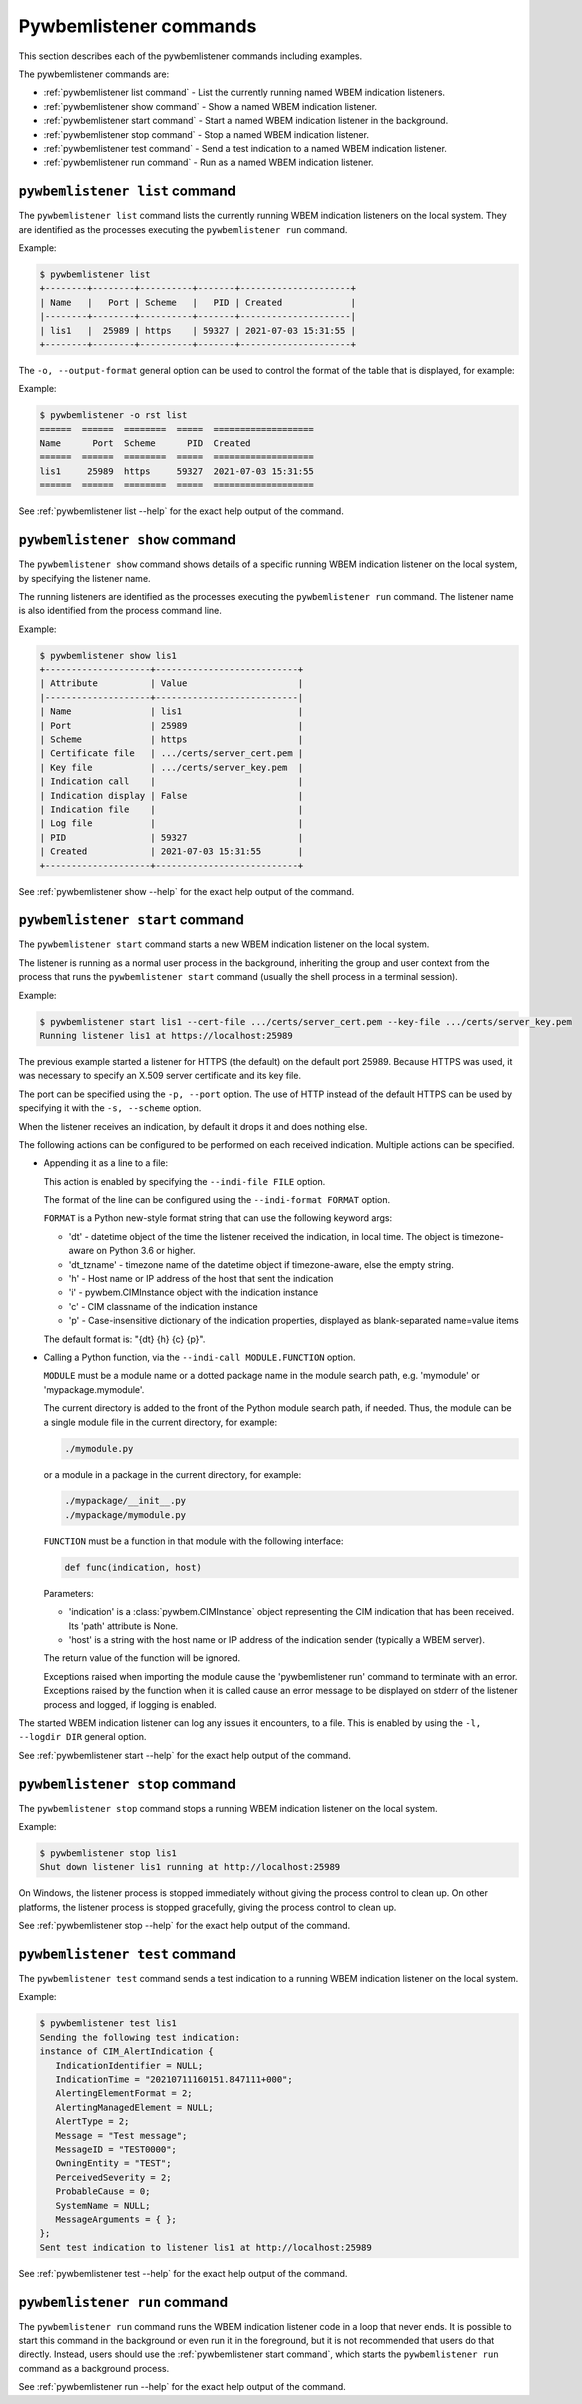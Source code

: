 ..
.. Licensed under the Apache License, Version 2.0 (the "License");
.. you may not use this file except in compliance with the License.
.. You may obtain a copy of the License at
..
..    http://www.apache.org/licenses/LICENSE-2.0
..
.. Unless required by applicable law or agreed to in writing, software
.. distributed under the License is distributed on an "AS IS" BASIS,
.. WITHOUT WARRANTIES OR CONDITIONS OF ANY KIND, either express or implied.
.. See the License for the specific language governing permissions and
.. limitations under the License.
..


.. _`Pywbemlistener commands`:

Pywbemlistener commands
=======================

This section describes each of the pywbemlistener commands including examples.

The pywbemlistener commands are:

* :ref:`pywbemlistener list command` - List the currently running named WBEM indication listeners.
* :ref:`pywbemlistener show command` - Show a named WBEM indication listener.
* :ref:`pywbemlistener start command` - Start a named WBEM indication listener in the background.
* :ref:`pywbemlistener stop command` -  Stop a named WBEM indication listener.
* :ref:`pywbemlistener test command` -  Send a test indication to a named WBEM indication listener.
* :ref:`pywbemlistener run command` - Run as a named WBEM indication listener.


.. _`pywbemlistener list command`:

``pywbemlistener list`` command
^^^^^^^^^^^^^^^^^^^^^^^^^^^^^^^

The ``pywbemlistener list`` command lists the currently running WBEM indication
listeners on the local system. They are identified as the processes executing
the ``pywbemlistener run`` command.

Example:

.. code-block:: text

    $ pywbemlistener list
    +--------+--------+----------+-------+---------------------+
    | Name   |   Port | Scheme   |   PID | Created             |
    |--------+--------+----------+-------+---------------------|
    | lis1   |  25989 | https    | 59327 | 2021-07-03 15:31:55 |
    +--------+--------+----------+-------+---------------------+

The ``-o, --output-format`` general option can be used to control the format of
the table that is displayed, for example:

Example:

.. code-block:: text

    $ pywbemlistener -o rst list
    ======  ======  ========  =====  ===================
    Name      Port  Scheme      PID  Created
    ======  ======  ========  =====  ===================
    lis1     25989  https     59327  2021-07-03 15:31:55
    ======  ======  ========  =====  ===================

See :ref:`pywbemlistener list --help` for the exact help output of the command.


.. _`pywbemlistener show command`:

``pywbemlistener show`` command
^^^^^^^^^^^^^^^^^^^^^^^^^^^^^^^

The ``pywbemlistener show`` command shows details of a specific running WBEM
indication listener on the local system, by specifying the listener name.

The running listeners are identified as the processes executing the
``pywbemlistener run`` command. The listener name is also identified from
the process command line.

Example:

.. code-block:: text

    $ pywbemlistener show lis1
    +--------------------+---------------------------+
    | Attribute          | Value                     |
    |--------------------+---------------------------|
    | Name               | lis1                      |
    | Port               | 25989                     |
    | Scheme             | https                     |
    | Certificate file   | .../certs/server_cert.pem |
    | Key file           | .../certs/server_key.pem  |
    | Indication call    |                           |
    | Indication display | False                     |
    | Indication file    |                           |
    | Log file           |                           |
    | PID                | 59327                     |
    | Created            | 2021-07-03 15:31:55       |
    +--------------------+---------------------------+

See :ref:`pywbemlistener show --help` for the exact help output of the command.


.. _`pywbemlistener start command`:

``pywbemlistener start`` command
^^^^^^^^^^^^^^^^^^^^^^^^^^^^^^^^

The ``pywbemlistener start`` command starts a new WBEM indication listener on
the local system.

The listener is running as a normal user process in the background, inheriting
the group and user context from the process that runs the ``pywbemlistener start``
command (usually the shell process in a terminal session).

Example:

.. code-block:: text

    $ pywbemlistener start lis1 --cert-file .../certs/server_cert.pem --key-file .../certs/server_key.pem
    Running listener lis1 at https://localhost:25989

The previous example started a listener for HTTPS (the default) on the default
port 25989. Because HTTPS was used, it was necessary to specify an X.509 server
certificate and its key file.

The port can be specified using the ``-p, --port`` option.
The use of HTTP instead of the default HTTPS can be used by specifying it with
the ``-s, --scheme`` option.

When the listener receives an indication, by default it drops it and does nothing
else.

The following actions can be configured to be performed on each received
indication. Multiple actions can be specified.

* Appending it as a line to a file:

  This action is enabled by specifying the ``--indi-file FILE`` option.

  The format of the line can be configured using the ``--indi-format FORMAT``
  option.

  ``FORMAT`` is a Python new-style format string that can use the following
  keyword args:

  * 'dt' - datetime object of the time the listener received the indication, in
    local time. The object is timezone-aware on Python 3.6 or higher.
  * 'dt_tzname' - timezone name of the datetime object if timezone-aware, else
    the empty string.
  * 'h' - Host name or IP address of the host that sent the indication
  * 'i' - pywbem.CIMInstance object with the indication instance
  * 'c' - CIM classname of the indication instance
  * 'p' - Case-insensitive dictionary of the indication properties, displayed
    as blank-separated name=value items

  The default format is: "{dt} {h} {c} {p}".

* Calling a Python function, via the ``--indi-call MODULE.FUNCTION`` option.

  ``MODULE`` must be a module name or a dotted package name in the module search
  path, e.g. 'mymodule' or 'mypackage.mymodule'.

  The current directory is added to the front of the Python module search path,
  if needed. Thus, the module can be a single module file in the current
  directory, for example:

  .. code-block:: text

      ./mymodule.py

  or a module in a package in the current directory, for example:

  .. code-block:: text

      ./mypackage/__init__.py
      ./mypackage/mymodule.py

  ``FUNCTION`` must be a function in that module with the following interface:

  .. code-block:: text

      def func(indication, host)

  Parameters:

  * 'indication' is a :class:`pywbem.CIMInstance` object representing the CIM
    indication that has been received. Its 'path' attribute is None.

  * 'host' is a string with the host name or IP address of the indication sender
    (typically a WBEM server).

  The return value of the function will be ignored.

  Exceptions raised when importing the module cause the 'pywbemlistener run'
  command to terminate with an error. Exceptions raised by the function when
  it is called cause an error message to be displayed on stderr of the listener
  process and logged, if logging is enabled.

The started WBEM indication listener can log any issues it encounters, to a file.
This is enabled by using the ``-l, --logdir DIR`` general option.

See :ref:`pywbemlistener start --help` for the exact help output of the command.


.. _`pywbemlistener stop command`:

``pywbemlistener stop`` command
^^^^^^^^^^^^^^^^^^^^^^^^^^^^^^^

The ``pywbemlistener stop`` command stops a running WBEM indication listener on
the local system.

Example:

.. code-block:: text

    $ pywbemlistener stop lis1
    Shut down listener lis1 running at http://localhost:25989

On Windows, the listener process is stopped immediately without giving the
process control to clean up. On other platforms, the listener process is stopped
gracefully, giving the process control to clean up.

See :ref:`pywbemlistener stop --help` for the exact help output of the command.


.. _`pywbemlistener test command`:

``pywbemlistener test`` command
^^^^^^^^^^^^^^^^^^^^^^^^^^^^^^^

The ``pywbemlistener test`` command sends a test indication to a running WBEM
indication listener on the local system.

Example:

.. code-block:: text

    $ pywbemlistener test lis1
    Sending the following test indication:
    instance of CIM_AlertIndication {
       IndicationIdentifier = NULL;
       IndicationTime = "20210711160151.847111+000";
       AlertingElementFormat = 2;
       AlertingManagedElement = NULL;
       AlertType = 2;
       Message = "Test message";
       MessageID = "TEST0000";
       OwningEntity = "TEST";
       PerceivedSeverity = 2;
       ProbableCause = 0;
       SystemName = NULL;
       MessageArguments = { };
    };
    Sent test indication to listener lis1 at http://localhost:25989

See :ref:`pywbemlistener test --help` for the exact help output of the command.


.. _`pywbemlistener run command`:

``pywbemlistener run`` command
^^^^^^^^^^^^^^^^^^^^^^^^^^^^^^

The ``pywbemlistener run`` command runs the WBEM indication listener code
in a loop that never ends. It is possible to start this command in the
background or even run it in the foreground, but it is not recommended that
users do that directly. Instead, users should use the
:ref:`pywbemlistener start command`, which starts the ``pywbemlistener run``
command as a background process.

See :ref:`pywbemlistener run --help` for the exact help output of the command.
